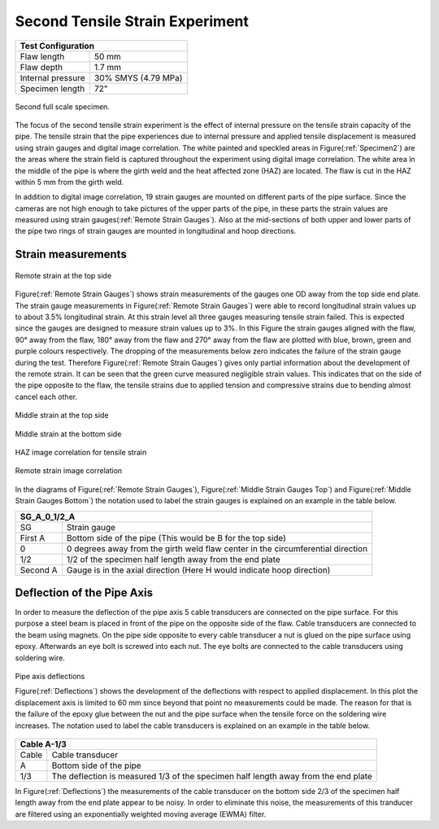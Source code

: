 Second Tensile Strain Experiment
===================================================

.. _secondTest:

+------------------+------------------------+
|              Test Configuration           |
+==================+========================+
| Flaw length      |   50 mm                |
+------------------+------------------------+
| Flaw depth       |   1.7 mm               |
+------------------+------------------------+
| Internal pressure|   30% SMYS (4.79 MPa)  |
+------------------+------------------------+
| Specimen length  |   72"                  |
+------------------+------------------------+

.. _Specimen2:
.. figure:: Pipe2.jpg
   :height: 2304px
   :width: 1296 px
   :scale: 25 %
   :align: center

   Second full scale specimen.
The focus of the second tensile strain experiment is the effect of internal pressure on the tensile strain capacity of the pipe. The tensile strain that the pipe experiences due to internal pressure and applied tensile displacement is measured using strain gauges and digital image correlation. The white painted and speckled areas in Figure(:ref:`Specimen2`) are the areas where the strain field is captured throughout the experiment using digital image correlation. The white area in the middle of the pipe is where the girth weld and the heat affected zone (HAZ) are located. The flaw is cut in the HAZ within 5 mm from the girth weld. 

In addition to digital image correlation, 19 strain gauges are mounted on different parts of the pipe surface. Since the cameras are not high enough to take pictures of the upper parts of the pipe, in these parts the strain values are measured using strain gauges(:ref:`Remote Strain Gauges`). Also at the mid-sections of both upper and lower parts of the pipe two rings of strain gauges are mounted in longitudinal and hoop directions. 

Strain measurements
-----------------------------------

.. _Remote Strain Gauges:
.. figure:: NW2_TopSideRemoteGauges.jpg
   :height: 418px
   :width: 743 px
   :scale: 85 %
   :align: center

   Remote strain at the top side
Figure(:ref:`Remote Strain Gauges`) shows strain measurements of the gauges one OD away from the top side end plate. The strain gauge measurements in Figure(:ref:`Remote Strain Gauges`) were able to record longitudinal strain values up to about 3.5% longitudinal strain. At this strain level all three gauges measuring tensile strain failed. This is expected since the gauges are designed to measure strain values up to 3%. In this Figure the strain gauges aligned with the flaw, 90° away from the flaw, 180° away from the flaw and 270° away from the flaw are plotted with blue, brown, green and purple colours respectively. The dropping of the measurements below zero indicates the failure of the strain gauge during the test. Therefore Figure(:ref:`Remote Strain Gauges`) gives only partial information about the development of the remote strain. It can be seen that the green curve measured negligible strain values. This indicates that on the side of the pipe opposite to the flaw, the tensile strains due to applied tension and compressive strains due to bending almost cancel each other.

.. _Middle Strain Gauges Top:
.. figure:: NW2_TopSideMiddleGauges.jpg
   :height: 415px
   :width: 769 px
   :scale: 85 %
   :align: center

   Middle strain at the top side

.. _Middle Strain Gauges Bottom:
.. figure:: NW2_BottomSideMiddleGauges.jpg
   :height: 416px
   :width: 769 px
   :scale: 85 %
   :align: center

   Middle strain at the bottom side

.. _HAZ Image Cor:
.. figure:: NW2_HAZ_Cor.png
   :height: 476px
   :width: 636 px
   :scale: 85 %
   :align: center

   HAZ image correlation for tensile strain

.. _Remote Image Cor:
.. figure:: NW2_RemoteStrain_Cor.png
   :height: 476px
   :width: 636 px
   :scale: 85 %
   :align: center

   Remote strain image correlation

In the diagrams of Figure(:ref:`Remote Strain Gauges`), Figure(:ref:`Middle Strain Gauges Top`) and Figure(:ref:`Middle Strain Gauges Bottom`) the notation used to label the strain gauges is explained on an example in the table below.

+------------+--------------------------------------------------------------------------------------+
| SG_A_0_1/2_A                                                                                      |
+============+======================================================================================+
| SG         | Strain gauge                                                                         |
+------------+--------------------------------------------------------------------------------------+
| First A    | Bottom side of the pipe  (This would be B for the top side)                          |
+------------+--------------------------------------------------------------------------------------+
| 0          | 0 degrees away from the girth weld flaw center in the circumferential direction      |
+------------+--------------------------------------------------------------------------------------+
| 1/2        | 1/2 of the specimen half length away from the end plate                              |
+------------+--------------------------------------------------------------------------------------+
| Second A   | Gauge is in the axial direction (Here H would indicate hoop direction)               |
+------------+--------------------------------------------------------------------------------------+

Deflection of the Pipe Axis
-----------------------------
In order to measure the deflection of the pipe axis 5 cable transducers are connected on the pipe surface. For this purpose a steel beam is placed in front of the pipe on the opposite side of the flaw. Cable transducers are connected to the beam using magnets. On the pipe side opposite to every cable transducer a nut is glued on the pipe surface using epoxy. Afterwards an eye bolt is screwed into each nut. The eye bolts are connected to the cable transducers using soldering wire.

.. _Deflections:
.. figure:: NW2_CableTrans.jpg
   :height: 416px
   :width: 769 px
   :scale: 85 %
   :align: center

   Pipe axis deflections

   Figure(:ref:`Deflections`) shows the development of the deflections with respect to applied displacement. In this plot the displacement axis is limited to 60 mm since beyond that point no measurements could be made. The reason for that is the failure of the epoxy glue between the nut and the pipe surface when the tensile force on the soldering wire increases. The notation used to label the cable transducers is explained on an example in the table below.

+------------+--------------------------------------------------------------------------------------+
| Cable A-1/3                                                                                       |
+============+======================================================================================+
| Cable      | Cable transducer                                                                     |
+------------+--------------------------------------------------------------------------------------+
| A          | Bottom side of the pipe                                                              |
+------------+--------------------------------------------------------------------------------------+
| 1/3        | The deflection is measured 1/3 of the specimen half length away from the end plate   |
+------------+--------------------------------------------------------------------------------------+

In Figure(:ref:`Deflections`) the measurements of the cable transducer on the bottom side 2/3 of the specimen half length away from the end plate appear to be noisy. In order to eliminate this noise, the measurements of this tranducer are filtered using an exponentially weighted moving average (EWMA) filter. 
